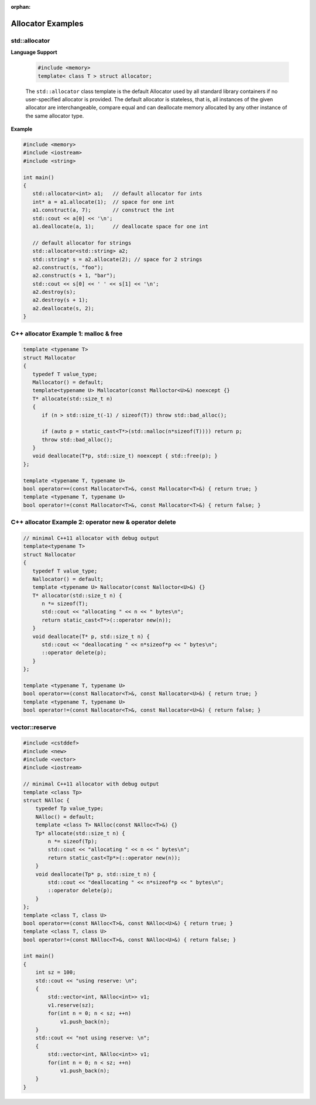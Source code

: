 :orphan:

******************
Allocator Examples
******************

std::allocator
==============

**Language Support**

   .. code-block:: c++
   
      #include <memory>
      template< class T > struct allocator;
   
   The ``std::allocator`` class template is the default Allocator
   used by all standard library containers if no user-specified
   allocator is provided. The default allocator is stateless,
   that is, all instances of the given allocator are interchangeable,
   compare equal and can deallocate memory allocated by any other
   instance of the same allocator type.

**Example**

.. code-block:: c++

   #include <memory>
   #include <iostream>
   #include <string>
 
   int main()
   {
      std::allocator<int> a1;   // default allocator for ints
      int* a = a1.allocate(1);  // space for one int
      a1.construct(a, 7);       // construct the int
      std::cout << a[0] << '\n';
      a1.deallocate(a, 1);      // deallocate space for one int
    
      // default allocator for strings
      std::allocator<std::string> a2;
      std::string* s = a2.allocate(2); // space for 2 strings
      a2.construct(s, "foo");
      a2.construct(s + 1, "bar");
      std::cout << s[0] << ' ' << s[1] << '\n';
      a2.destroy(s);
      a2.destroy(s + 1);
      a2.deallocate(s, 2);
   }


C++ allocator Example 1: malloc & free
======================================

.. code-block:: c++

   template <typename T>
   struct Mallocator
   {
      typedef T value_type;
      Mallocator() = default;
      template<typename U> Mallocator(const Malloctor<U>&) noexcept {}
      T* allocate(std::size_t n)
      {
         if (n > std::size_t(-1) / sizeof(T)) throw std::bad_alloc();
   
         if (auto p = static_cast<T*>(std::malloc(n*sizeof(T)))) return p;
         throw std::bad_alloc();
      }
      void deallocate(T*p, std::size_t) noexcept { std::free(p); }
   };
   
   template <typename T, typename U>
   bool operator==(const Mallocator<T>&, const Mallocator<T>&) { return true; }
   template <typename T, typename U>
   bool operator!=(const Mallocator<T>&, const Mallocator<T>&) { return false; }


C++ allocator Example 2: operator new & operator delete
=======================================================

.. code-block:: c++

   // minimal C++11 allocator with debug output
   template<typename T>
   struct Nallocator
   {
      typedef T value_type;
      Nallocator() = default;
      template <typename U> Nallocator(const Nalloctor<U>&) {}
      T* allocator(std::size_t n) {
         n *= sizeof(T);
         std::cout << "allocating " << n << " bytes\n";
         return static_cast<T*>(::operator new(n));
      }
      void deallocate(T* p, std::size_t n) {
         std::cout << "deallocating " << n*sizeof*p << " bytes\n";
         ::operator delete(p);
      }
   };
   
   template <typename T, typename U>
   bool operator==(const Nallocator<T>&, const Nallocator<U>&) { return true; }
   template <typename T, typename U>
   bool operator!=(const Nallocator<T>&, const Nallocator<U>&) { return false; }


vector::reserve
===============

.. function:: vector::reserve(size_type new_cap)

   Increase the capacity of the vector to a value that's greater or equal to *new_cap*.
   If *new_cap* is greater than the current ``capacity()``, new storage is allocated,
   otherwise the method does nothing.

   If *new_cap* is greater than ``capacity()``, all iterators, including the past-the-end
   iterator, and all references to the elements are invalidated. Otherwise, no iterators
   or references are invalidated.

   .. note::

      Correctly using ``reserve()`` can prevent unnecessary reallocations, but inappropriate
      uses of ``reserve()`` (for instance, calling it before every ``push_back()`` call) may
      actually increase the number of reallocations (by causing the capacity to grow linearly
      rather than exponentially) and result in increased computational complexity and decreased
      performance. For example, a function that receives an arbitrary vector by reference and
      appends elements to it should usually not call ``reserve()`` on the vector, since it does
      not know of the vector's usage characteristics.

      When inserting a range, the range version of ``insert()`` is generally preferable as it
      preserves the correct capacity growth behavior, unlike ``reserve()`` followed by a series
      of ``push_back()``.

      ``reserve()`` cannot be used to reduce the capacity of the container,
      to that end ``shrink_to_fit()`` is provided.


.. function:: vector::shrink_to_fit()

   Requests the removal of unused capacity.

   It is a non-binding request to reduce ``capacity()`` to ``size()``. It depends on the implementation
   whether the request is fulfilled.

   If reallocation occurs, all iterators, including the past the end iterator, and all references to
   the elements are invalidated. If no reallocation takes place, no iterators or references are
   invalidated.

.. code-block:: c++

   #include <cstddef>
   #include <new>
   #include <vector>
   #include <iostream>
    
   // minimal C++11 allocator with debug output
   template <class Tp>
   struct NAlloc {
       typedef Tp value_type;
       NAlloc() = default;
       template <class T> NAlloc(const NAlloc<T>&) {}
       Tp* allocate(std::size_t n) {
           n *= sizeof(Tp);
           std::cout << "allocating " << n << " bytes\n";
           return static_cast<Tp*>(::operator new(n));
       }
       void deallocate(Tp* p, std::size_t n) {
           std::cout << "deallocating " << n*sizeof*p << " bytes\n";
           ::operator delete(p);
       }
   };
   template <class T, class U>
   bool operator==(const NAlloc<T>&, const NAlloc<U>&) { return true; }
   template <class T, class U>
   bool operator!=(const NAlloc<T>&, const NAlloc<U>&) { return false; }
    
   int main()
   {
       int sz = 100;
       std::cout << "using reserve: \n";
       {
           std::vector<int, NAlloc<int>> v1;
           v1.reserve(sz);
           for(int n = 0; n < sz; ++n)
               v1.push_back(n);
       }
       std::cout << "not using reserve: \n";
       {
           std::vector<int, NAlloc<int>> v1;
           for(int n = 0; n < sz; ++n)
               v1.push_back(n);
       }
   }
   

